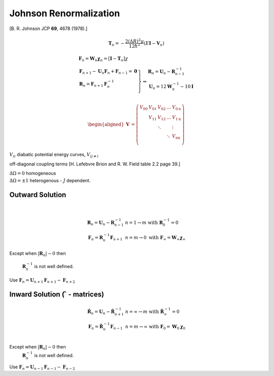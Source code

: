 Johnson Renormalization
-----------------------

| [B. R. Johnson JCP **69**, 4678 (1978).]


.. math:: \mathbf{T}_n = -\frac{2(\Delta R)^2\mu}{12\hbar^2} (E\mathbf{I}-\mathbf{V}_n)

.. math::

   \begin{array}{l}
     \mathbf{F}_n = \mathbf{W}_n \boldsymbol{\chi}_n = [\mathbf{I} - \mathbf{T}_n] \chi \\
     \left.  
      \begin{array}{l}
       \mathbf{F}_{n+1} - \mathbf{U}_n\mathbf{F}_n + \mathbf{F}_{n-1} = \mathbf{0} \\
       \mathbf{R}_n = \mathbf{F}_{n+1}\mathbf{F}^{-1}_n \\
      \end{array}
     \right\} 
     \Rightarrow 
      \begin{array}{l}
       \mathbf{R}_n = \mathbf{U}_n - \mathbf{R}^{-1}_{n-1} \\
       \mathbf{U}_n = 12\mathbf{W}^{-1}_n - 10\mathbf{I} \\
      \end{array}
   \end{array}


.. math::

   \begin{aligned}
   \mathbf{V} &= \left( \begin{array}{lllll}
                          V_{00} & V_{01} & V_{02} & \ldots & V_{0\text{n}} \\
                                 & V_{11} & V_{12} & \ldots & V_{1\text{n}} \\
                                 &        & \ddots &        &  \vdots       \\
                                 &        &        & \ddots & V_{\text{n}\text{n}}\\
                       \end{array}
                \right)\end{aligned}


:math:`V_{ii}` diabatic potential energy curves, :math:`V_{ij\neq i}`

off-diagonal coupling terms [H. Lefebvre Brion and R. W. Field table 2.2
page 39.]

| :math:`\Delta \Omega = 0` homogeneous
| :math:`\Delta \Omega = \pm 1` heterogenous - :math:`J` dependent.


 

Outward Solution
~~~~~~~~~~~~~~~~

| 

  .. math::

     \begin{array}{ll}
     \mathbf{R}_n = \mathbf{U}_n - \mathbf{R}^{-1}_{n-1} & 
     n = 1 \rightarrow m \text{ with}\ \mathbf{R}^{-1}_0 = 0 \\
     \mathbf{F}_n = \mathbf{R}^{-1}_n\mathbf{F}_{n+1} & n = m \rightarrow 0
     \text{ with}\ \mathbf{F}_\infty = \mathbf{W}_\infty \boldsymbol{\chi}_\infty 
     \end{array}


Except when :math:`\left| \mathbf{R}_n \right| \sim 0` then

  :math:`\mathbf{R}^{-1}_n` is not well defined.

| Use
  :math:`\mathbf{F}_n = \mathbf{U}_{n+1}\mathbf{F}_{n+1} - \mathbf{F}_{n+2}`



Inward Solution (:math:`\hat{\ }` - matrices)
~~~~~~~~~~~~~~~~~~~~~~~~~~~~~~~~~~~~~~~~~~~~~


  .. math::

     \begin{array}{ll}
     \hat{\mathbf{R}}_n = \mathbf{U}_n - \hat{\mathbf{R}}^{-1}_{n+1} &
     n = \infty \rightarrow m \text{ with}\ \hat{\mathbf{R}}^{-1}_\infty = 0 \\
     \mathbf{F}_n = \hat{\mathbf{R}}^{-1}_n \mathbf{F}_{n-1} &
     n = m \rightarrow \infty
     \ \text{ with}\ \mathbf{F}_0 = \mathbf{W}_0\boldsymbol{\chi}_0\\
     \end{array}


Except when :math:`\left| \mathbf{R}_n \right| \sim 0` then
  :math:`\mathbf{R}^{-1}_n` is not well defined.
| Use
  :math:`\mathbf{F}_n = \mathbf{U}_{n-1}\mathbf{F}_{n-1} - \mathbf{F}_{n-2}`

